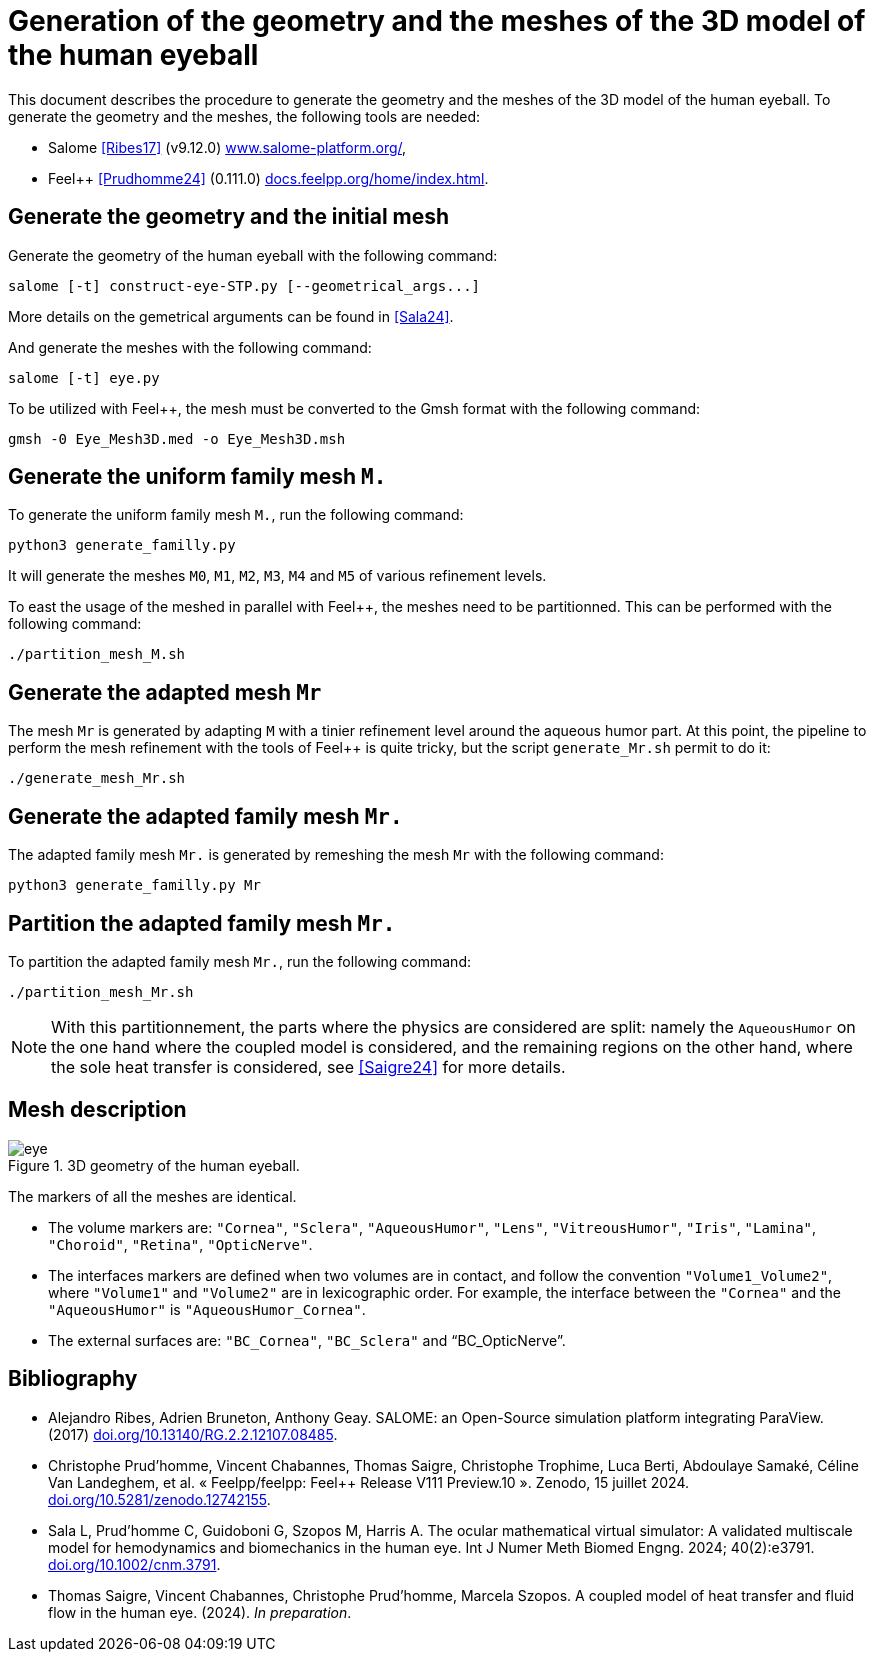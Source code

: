 = Generation of the geometry and the meshes of the 3D model of the human eyeball
:hide-uri-scheme:

This document describes the procedure to generate the geometry and the meshes of the 3D model of the human eyeball.
To generate the geometry and the meshes, the following tools are needed:

- Salome <<Ribes17>> (v9.12.0) https://www.salome-platform.org/,
- Feel++ <<Prudhomme24>> (0.111.0) https://docs.feelpp.org/home/index.html.

== Generate the geometry and the initial mesh

Generate the geometry of the human eyeball with the following command:

[source, bash]
----
salome [-t] construct-eye-STP.py [--geometrical_args...]
----

More details on the gemetrical arguments can be found in <<Sala24>>.

And generate the meshes with the following command:

[source, bash]
----
salome [-t] eye.py
----

To be utilized with Feel++, the mesh must be converted to the Gmsh format with the following command:

[source, bash]
----
gmsh -0 Eye_Mesh3D.med -o Eye_Mesh3D.msh
----




== Generate the uniform family mesh `M.`

To generate the uniform family mesh `M.`, run the following command:

[source, bash]
----
python3 generate_familly.py
----

It will generate the meshes `M0`, `M1`, `M2`, `M3`, `M4` and `M5` of various refinement levels.

To east the usage of the meshed in parallel with Feel++, the meshes need to be partitionned.
This can be performed with the following command:

[source, bash]
----
./partition_mesh_M.sh
----


== Generate the adapted mesh `Mr`

The mesh `Mr` is generated by adapting `M` with a tinier refinement level around the aqueous humor part.
At this point, the pipeline to perform the mesh refinement with the tools of Feel++ is quite tricky, but the script `generate_Mr.sh` permit to do it:

[source, bash]
----
./generate_mesh_Mr.sh
----


== Generate the adapted family mesh `Mr.`

The adapted family mesh `Mr.` is generated by remeshing the mesh `Mr` with the following command:

[source, bash]
----
python3 generate_familly.py Mr
----


== Partition the adapted family mesh `Mr.`

To partition the adapted family mesh `Mr.`, run the following command:

[source, bash]
----
./partition_mesh_Mr.sh
----

NOTE: With this partitionnement, the parts where the physics are considered are split: namely the `AqueousHumor` on the one hand where the coupled model is considered, and the remaining regions on the other hand, where the sole heat transfer is considered, see <<Saigre24>> for more details.



== Mesh description

.3D geometry of the human eyeball.
image::doc/eye.svg[]

The markers of all the meshes are identical.

* The volume markers are: `"Cornea"`, `"Sclera"`, `"AqueousHumor"`, `"Lens"`, `"VitreousHumor"`, `"Iris"`, `"Lamina"`, `"Choroid"`, `"Retina"`, `"OpticNerve"`.
* The interfaces markers are defined when two volumes are in contact, and follow the convention `"Volume1_Volume2"`, where `"Volume1"` and `"Volume2"` are in lexicographic order. For example, the interface between the `"Cornea"` and the `"AqueousHumor"` is `"AqueousHumor_Cornea"`.
* The external surfaces are: `"BC_Cornea"`, `"BC_Sclera"` and "`BC_OpticNerve`".




[bibliography]
== Bibliography

* [[Ribes17]] Alejandro Ribes, Adrien Bruneton, Anthony Geay. SALOME: an Open-Source simulation platform integrating ParaView. (2017) https://doi.org/10.13140/RG.2.2.12107.08485.
* [[Prudhomme24]] Christophe Prud'homme, Vincent Chabannes, Thomas Saigre, Christophe Trophime, Luca Berti, Abdoulaye Samaké, Céline Van Landeghem, et al. « Feelpp/feelpp: Feel++ Release V111 Preview.10 ». Zenodo, 15 juillet 2024. https://doi.org/10.5281/zenodo.12742155.
* [[Sala24]]  Sala L, Prud'homme C, Guidoboni G, Szopos M, Harris A. The ocular mathematical virtual simulator: A validated multiscale model for hemodynamics and biomechanics in the human eye. Int J Numer Meth Biomed Engng. 2024; 40(2):e3791. https://doi.org/10.1002/cnm.3791.
* [[Saigre24]] Thomas Saigre, Vincent Chabannes, Christophe Prud'homme, Marcela Szopos. A coupled model of heat transfer and fluid flow in the human eye. (2024). _In preparation_.